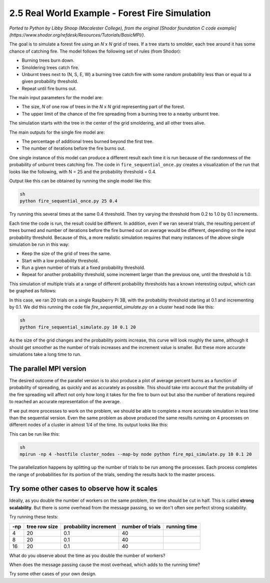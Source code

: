 2.5 Real World Example - Forest Fire Simulation
------------------------------------------------


*Ported to Python by Libby Shoop (Macalester College), from the original [Shodor foundation C code example](https://www.shodor.org/refdesk/Resources/Tutorials/BasicMPI/)*.

The goal is to simulate a forest fire using an *N* x *N* grid of trees. If a tree starts to smolder, each tree around it has some chance of catching fire. 
The model follows the following set of rules (from Shodor):

* Burning trees burn down.
* Smoldering trees catch fire.
* Unburnt trees next to (N, S, E, W) a burning tree catch fire with some random probability less than or equal to a given probability threshold.
* Repeat until fire burns out.

The main input parameters for the model are:

* The size, *N* of one row of trees in the *N* x *N* grid representing part of the forest.
* The upper limit of the chance of the fire spreading from a burning tree to a nearby unburnt tree.

The simulation starts with the tree in the center of the grid smoldering, and all other trees alive.

The main outputs for the single fire model are:

* The percentage of additional trees burned beyond the first tree.
* The number of iterations before the fire burns out.

One single instance of this model can produce a different result each time it is run because of the randomness of the probability of unburnt trees catching fire. The code in ``fire_sequential_once.py`` creates a visualization of the run that looks like the following, with N = 25 and the probability threshold = 0.4.

.. image:: images/single_forest_fire_simulation.png

Output like this can be obtained by running the single model like this:

.. code-block:: bash

   sh
   python fire_sequential_once.py 25 0.4




Try running this several times at the same 0.4 threshold. Then try varying the threshold from 0.2 to 1.0 by 0.1 increments.

Each time the code is run, the result could be different.  In addition, even if we ran several trials, the resulting percent of trees burned and number of iterations before the fire burned out on average would be different, depending on the input probability threshold.  Because of this, a more realistic simulation requires that many instances of the above single simulation be run in this way:

* Keep the size of the grid of trees the same.
* Start with a low probability threshold.
* Run a given number of trials at a fixed probability threshold.
* Repeat for another probability threshold, some increment larger than the previous one, until the threshold is 1.0.

This simulation of multiple trials at a range of different probability thresholds has a known interesting output, which can be graphed as follows:

.. image:: images/forest_fire_simulation_with_multiple_trials_1_process.png

In this case, we ran 20 trials on a single Raspberry Pi 3B, with the probability threshold starting at 0.1 and incrementing by 0.1. We did this running the code file `fire_sequential_simulate.py` on a cluster head node like this:

.. code-block:: bash

   sh
   python fire_sequential_simulate.py 10 0.1 20






As the size of the grid changes and the probability points increase, this curve will look roughly the same, although it should get smoother as the number of trials increases and the increment value is smaller. But these more accurate simulations take a long time to run.

The parallel MPI version
^^^^^^^^^^^^^^^^^^^^^^^^^^^

The desired outcome of the parallel version is to also produce a plot of average percent burns as a function of probability of spreading, as quickly and as accurately as possible. This should take into account that the probability of the fire spreading will affect not only how long it takes for the fire to burn out but also the number of iterations required to reached an accurate representation of the average.

If we put more processes to work on the problem, we should be able to complete a more accurate simulation in less time than the sequential version. Even the same problem as above produced the same results running on 4 processes on different nodes of a cluster in almost 1/4 of the time. Its output looks like this:

.. image:: images/forest_fire_simulation_with_multiple_trials_in_parallel.png

This can be run like this:

.. code-block:: bash

   sh
   mpirun -np 4 -hostfile cluster_nodes --map-by node python fire_mpi_simulate.py 10 0.1 20




The parallelization happens by splitting up the number of trials to be run among the processes. Each process completes the range of probabilities for its portion of the trials, sending the results back to the master process.

Try some other cases to observe how it scales
^^^^^^^^^^^^^^^^^^^^^^^^^^^^^^^^^^^^^^^^^^^^^^


Ideally, as you double the number of workers on the same problem, the time should be cut in half. This is called **strong scalability**. But there is some overhead from the message passing, so we don't often see perfect strong scalability.

Try running these tests:

+---------+---------------+-----------------------+------------------+-------------+
| -np     | tree row size | probability increment | number of trials | running time|
+=========+===============+=======================+==================+=============+
| 4       | 20            | 0.1                   | 40               |             |
+---------+---------------+-----------------------+------------------+-------------+
| 8       | 20            | 0.1                   | 40               |             |
+---------+---------------+-----------------------+------------------+-------------+
| 16      | 20            | 0.1                   | 40               |             |
+---------+---------------+-----------------------+------------------+-------------+

What do you observe about the time as you double the number of workers?



When does the message passing cause the most overhead, which adds to the running time?



Try some other cases of your own design.